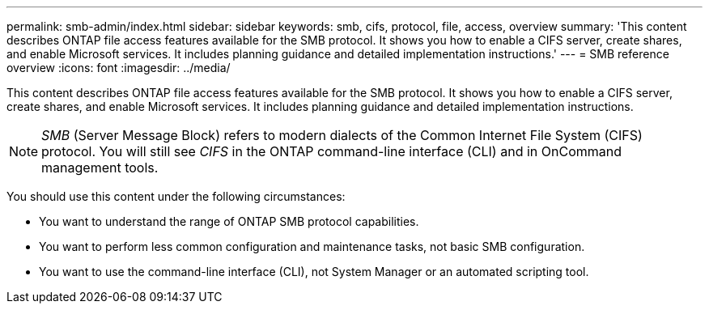 ---
permalink: smb-admin/index.html
sidebar: sidebar
keywords: smb, cifs, protocol, file, access, overview
summary: 'This content describes ONTAP file access features available for the SMB protocol. It shows you how to enable a CIFS server, create shares, and enable Microsoft services. It includes planning guidance and detailed implementation instructions.'
---
= SMB reference overview
:icons: font
:imagesdir: ../media/

[.lead]
This content describes ONTAP file access features available for the SMB protocol. It shows you how to enable a CIFS server, create shares, and enable Microsoft services. It includes planning guidance and detailed implementation instructions.

[NOTE]
====
_SMB_ (Server Message Block) refers to modern dialects of the Common Internet File System (CIFS) protocol. You will still see _CIFS_ in the ONTAP command-line interface (CLI) and in OnCommand management tools.
====

You should use this content under the following circumstances:

* You want to understand the range of ONTAP SMB protocol capabilities.
* You want to perform less common configuration and maintenance tasks, not basic SMB configuration.
* You want to use the command-line interface (CLI), not System Manager or an automated scripting tool.
